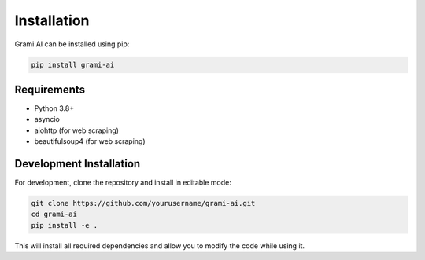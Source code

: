 Installation
============

Grami AI can be installed using pip:

.. code-block:: bash

    pip install grami-ai

Requirements
-----------

- Python 3.8+
- asyncio
- aiohttp (for web scraping)
- beautifulsoup4 (for web scraping)

Development Installation
----------------------

For development, clone the repository and install in editable mode:

.. code-block:: bash

    git clone https://github.com/yourusername/grami-ai.git
    cd grami-ai
    pip install -e .

This will install all required dependencies and allow you to modify the code while using it.
